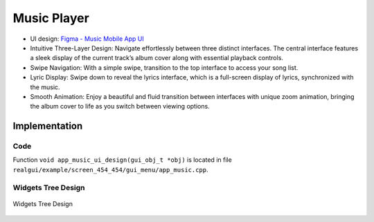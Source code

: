 Music Player
============

- UI design: `Figma - Music Mobile App UI <https://www.figma.com/community/file/1180142936953078905/music-mobile-app-ui>`_
- Intuitive Three-Layer Design: Navigate effortlessly between three distinct interfaces. The central interface features a sleek display of the current track’s album cover along with essential playback controls.

- Swipe Navigation: With a simple swipe, transition to the top interface to access your song list.
- Lyric Display: Swipe down to reveal the lyrics interface, which is a full-screen display of lyrics, synchronized with the music.

- Smooth Animation: Enjoy a beautiful and fluid transition between interfaces with unique zoom animation, bringing the album cover to life as you switch between viewing options.


.. raw:: html

   <br>
   <div style="text-align: center"><img src="https://foruda.gitee.com/images/1732871582054056041/61fa89a6_10088396.gif" width= "400" /></div>
   <br>



Implementation
--------------

Code
~~~~
Function ``void app_music_ui_design(gui_obj_t *obj)`` is located in file ``realgui/example/screen_454_454/gui_menu/app_music.cpp``.

Widgets Tree Design
~~~~~~~~~~~~~~~~~~~
.. figure:: https://foruda.gitee.com/images/1733109387176750266/2d2ebb9b_10088396.png
   :width: 400px
   :align: center
   :name: Widgets Tree Design
   
   Widgets Tree Design

